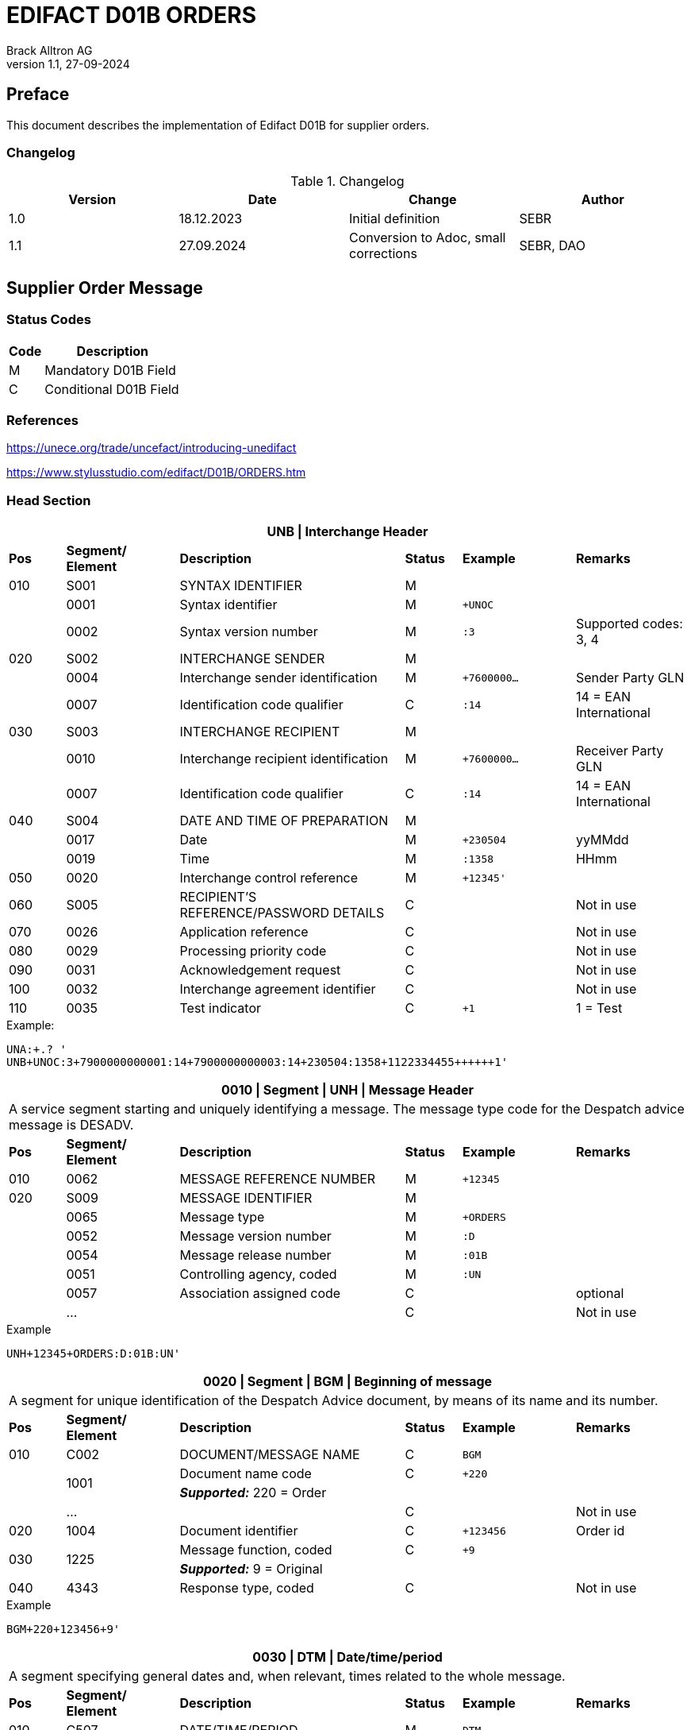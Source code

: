 = EDIFACT D01B ORDERS
Brack Alltron AG
:doctype: book
v1.1, 27-09-2024

[preface]
== Preface

This document describes the implementation of Edifact D01B for supplier orders.

=== Changelog
.Changelog
[width="100%",cols="1,1,1,1",options="header",]
|===
|*Version* |*Date* |*Change* |*Author*
|1.0 |18.12.2023 |Initial definition |SEBR
|1.1 |27.09.2024 |Conversion to Adoc, small corrections |SEBR, DAO
|===

== Supplier Order Message

=== Status Codes

[width="100%",cols="1, 4",options="header",]
|===
|*Code* |*Description*
|M      |Mandatory D01B Field
|C      |Conditional D01B Field
|===

=== References

https://unece.org/trade/uncefact/introducing-unedifact

https://www.stylusstudio.com/edifact/D01B/ORDERS.htm

<<<
=== Head Section

[width="100%",cols="1,2,4,1,2,2",options="header"]
|===
6+|*UNB \| Interchange Header*
|*Pos* |*Segment/
Element* |*Description* |*Status* |*Example* |*Remarks*
|010  |S001 |SYNTAX IDENTIFIER                      |M m|        |
|    ^|0001 |Syntax identifier                      |M m|+UNOC   |
|    ^|0002 |Syntax version number                  |M m|:3      |Supported codes: 3, 4
|020  |S002 |INTERCHANGE SENDER                     |M m|        |
|    ^|0004 |Interchange sender identification      |M m|+7600000… |Sender Party GLN
|    ^|0007 |Identification code qualifier          |C m|:14     |14 = EAN International
|030  |S003 |INTERCHANGE RECIPIENT                  |M m|        |
|    ^|0010 |Interchange recipient identification   |M m|+7600000… |Receiver Party GLN
|    ^|0007 |Identification code qualifier          |C m|:14     |14 = EAN International
|040  |S004 |DATE AND TIME OF PREPARATION           |M m|        |
|    ^|0017 |Date                                   |M m|+230504 |yyMMdd
|    ^|0019 |Time                                   |M m|:1358   |HHmm
|050 ^|0020 |Interchange control reference          |M m|+12345'   |
|060  |S005 |RECIPIENT'S REFERENCE/PASSWORD DETAILS |C m|        |Not in use
|070 ^|0026 |Application reference                  |C m|        |Not in use
|080 ^|0029 |Processing priority code               |C m|        |Not in use
|090 ^|0031 |Acknowledgement request                |C m|        |Not in use
|100 ^|0032 |Interchange agreement identifier       |C m|        |Not in use
|110 ^|0035 |Test indicator                         |C m|+1      |1 = Test
|===

.Example:
----
UNA:+.? '
UNB+UNOC:3+7900000000001:14+7900000000003:14+230504:1358+1122334455++++++1'
----

[width="100%",cols="1,2,4,1,2,2",options="header"]
|===
6+|*0010 \| Segment \| UNH \| Message Header*
6+|A service segment starting and uniquely identifying a message. The message type code for the Despatch advice message is DESADV.
|*Pos* |*Segment/
Element* |*Description*              |*Status* |*Example* |*Remarks*
|010  ^|0062              |MESSAGE REFERENCE NUMBER   |M       m|+12345    |
|020   |S009              |MESSAGE IDENTIFIER         |M       m|          |
|     ^|0065              |Message type               |M       m|+ORDERS   |
|     ^|0052              |Message version number     |M       m|:D        |
|     ^|0054              |Message release number     |M       m|:01B      |
|     ^|0051              |Controlling agency, coded  |M       m|:UN       |
|     ^|0057              |Association assigned code  |C       m|          |optional
|     ^|…                 |                           |C       m|          |Not in use
|===

.Example
[source]
----
UNH+12345+ORDERS:D:01B:UN'
----

[width="100%",cols="1,2,4,1,2,2",options="header"]
|===
6+|*0020 \| Segment \| BGM \| Beginning of message*
6+|A segment for unique identification of the Despatch Advice document, by means of its name and its number.
|*Pos* |*Segment/
Element*     |*Description*    |*Status* |*Example* |*Remarks*
|010         |C002     |DOCUMENT/MESSAGE NAME    |C         m|BGM       |
.2+|     .2+^|1001     |Document name code       |C         m|+220      |
4+|*_Supported:_* 220 = Order
|           ^|…        |                         |C         m|          |Not in use
|020         |1004     |Document identifier      |C         m|+123456   |Order id
.2+|030  .2+^|1225     |Message function, coded  |C         m|+9        |
4+|*_Supported:_* 9 = Original
|040        ^|4343     |Response type, coded     |C         m|          |Not in use
|===

.Example
[source]
----
BGM+220+123456+9'
----

<<<
[width="100%",cols="1,2,4,1,2,2",options="header"]
|===
6+|*0030 \| DTM \| Date/time/period*
6+|A segment specifying general dates and, when relevant, times related to the whole message.
|*Pos* |*Segment/
Element* |*Description*           |*Status*  |*Example* |*Remarks*
|010 |C507 |DATE/TIME/PERIOD                       |M        m|DTM       |
.2+|    .2+^|2005 |Date/time/period qualifier      |M        m|+137      |
4+|*_Supported:_* +
                  137 = Document date +
                  2 = Delivery Date requested

|         ^|2380 |Date/time/period                      |C        m|:20220217  |
.2+|   .2+^|2379 |Date/time/period format qualifier     |C        m|:102       |
4+|*_Supported:_* 102 = CCYYMMDD
|===

.Example:
----
DTM+137:20220217:102'
DTM+2:20220218:102'
----


<<<
==== Segment Group 1
[width="100%",cols="100%",options="header"]
|===
|*0090 \| Segment Group 1 \| References and Dates*
|A group of segments for giving references and where necessary, their dates, relating to the whole message.
|===

[width="100%",cols="1,1,4",options="header"]
|===
3+|*SG1 Used Segment List*
|*Pos* |*Tag* |*Name*
|0100 |RFF |Reference
|===

[width="100%",cols="1,2,4,1,2,2",options="header"]
|===
6+|*0090 \| Segment \| RFF \| Reference*
6+|A segment to specify a reference by its number.
|*Pos*    |*Segment/
Element* |*Description*                            |*Status* |*Example*         |*Remarks*
|010      |C506 |REFERENCE                         |M       m|RFF               |
.2+|  .2+^|1153 |Reference qualifier               |M       m|+ABO              |
4+a| *_Supported codes:_* ABO = = Originator's reference
|        ^|1154 |Reference number                  |C       m|:Testbestellung1' |Order reference by Brack Alltron
|        ^|… | | | |Not in use
|===

.Example:
----
RFF+ABO:Testbestellung1'
----


<<<
==== Segment Group 2
[width="100%",cols="100%",options="header"]
|===
|*0120 \| Segment Group 2 \| Parties*
|A group of segments identifying the parties with associated information.
|===

[width="99%",cols="1,1,4",options="header"]
|===
3+|*SG2 Used Segment List*
|*Pos* |*Tag* |*Name*
|0130  |NAD   |Name (& Address)
|===

[width="100%",cols="1,2,4,1,2,2",options="header"]
|===
6+|*0120 \| Segment \| NAD \| Name and address*
6+|A segment identifying names and addresses of the parties and their functions relevant to the order. Identification of the supplier and buyer parties is mandatory for the order message.
|*Pos*       |*Segment/Element* |*Description*               |*Status*   |*Example* |*Remarks*
.2+|010  .2+^|3035 |Party qualifier                          |M         m|+BY       |
4+|*_Supported codes:_* +
BY = Buyer +
SU = Supplier +
DP = Delivery Party +
IV = Invoice Party
.2+|020        |C082 |PARTY IDENTIFICATION DETAILS           |C         m| |
^|              3039 |Party id. identification               |M         m|+7900000000001        |GLN
|030           |C058 |NAME AND ADDRESS                       |C         m| |
.3+|040        |C080 |PARTY NAME                             |C         m| |
^|              3036 |Party name                             |M         m|+BRACK.CH AG         |Company
^|              3036 |Party name                             |C         m|:Abt. S?+I           |
.3+|050        |C059 |STREET                                 |C         m| |
^|              3042 |Street and number/p.o. box             |M         m|+Hintermättlistr. 3  |Street
^|              3042 |Street and number/p.o. box             |C         m|:Rampe 1             |
|060          ^|3164 |City name                              |C         m|+Mägenwil            |City
|070          ^|3229 |Country sub-entity identification      |C         m| |
|080          ^|3251 |Postcode identification                |C         m|+5506                |PLZ
|090          ^|3207 |Country, coded                         |C         m|+CH                  |
|===

.Example:
----
NAD+BY+7900000000001++BRACK.CH AG:Abt. S?+I+Hintermättlistr. 3:Rampe 1+Mägenwil++5506+CH'
NAD+DP+7900000000002++BRACK.CH AG:Abt. Logistik+Teststrasse 17:Ramps 12+Willisau++6130+CH'
NAD+IV+7900000000001++BRACK.CH AG:Abt. S?+I+Hintermättlistr. 3:Rampe 1+Mägenwil++5506+CH'
NAD+SU+7000000000003++Kreditor 9001:EDI-Division+Teststrasse 2:Rampe 2+Aarau++5000+CH'
----

<<<
=== Segment Group 3
[width="100%",cols="100%",options="header",]
|===
|*0160 \| Segment Group 3 \| References*
|A group of segments specifying the currencies and related dates/periods valid for the whole order.
|===

[width="100%",cols="1,1,4",options="header"]
|===
3+|*SG3 Segment List*
|*Pos* |*Tag* |*Name*
|0170 |RFF |Reference
|===

[width="100%",cols="1,2,4,1,2,2",options="header"]
|===
6+|*0170 \| Segment \| RFF \| References*
6+|A group of segments giving references only relevant to the specified party rather than the whole order.
|*Pos*    |*Segment/Element* |*Description*        |*Status*   |*Example* |*Remarks*
.8+|010      |C506 |REFERENCE                      |M         m|          |
.2+^|         1153 |Reference Code Qualifier       |M         m|+VA       |
4+|                 *_Supported codes:_* VA = Vat registration number
.2+^|         1154 |Reference Identifier           |C         m|:CHE…     |
4+|                 Vat Number or Internal customer Number
^|            1156 |Document line identifier       |C         m|          |Not used
^|            4000 |Reference version identifier   |C         m|          |Not used
^|            1060 |Revision identifier            |C         m|          |Not used
|===

.Example:
----
RFF+VA:CHE-000.100.001 MWST'
RFF+IT:009002'
----

<<<
=== Segment Group 5

[width="100%",cols="100%",options="header",]
|===
|*0220 \| Segment Group 5 \| Contact Details*
|A group of segments giving contact details of the specific person or department within the party identified in the NAD segment.
|===

[width="100%",cols="1,1,4",options="header"]
|===
3+|*SG5 Segment List*
|*Pos* |*Tag* |*Name*
|0230 |CTA |Contact Information
|0240 |COM |Communication contact
|===

[width="100%",cols="1,2,4,1,2,2",options="header"]
|===
6+|*0230 \| Segment \| CTA \| Contact information*
6+|A segment to identify a person or department, and their function, to whom communications should be directed.
|*Pos*       |*Segment/Element* |*Description*        |*Status* |*Example*    |*Remarks*
.2+|010  .2+^|3139 |Contact function code             |C       m|+PD          |
4+|                *_Supported codes:_* +
                   PD = Purchasing contact +
                   OC = Order contact +
                   SU = Supplier Contact
.3+|020     |C056 |DEPARTMENT OR EMPLOYEE DETAILS     |C       m| |
^|           3413 |Department or employee name code   |C       m|+            |empty
^|           3412 |Department or employee name        |C       m|:BRACK.CH AG |Name
|===

[width="100%",cols="1,2,4,1,2,2",options="header"]
|===
6+|*0240 \| Segment \| COM \| Communication information*
6+|A segment to identify a communications type and number for the contact specified in the https://www.stylusstudio.com/edifact/D01B/CTA_.htm[CTA] segment.
|*Pos*     |*Segment/Element* |*Description*                |*Status* |*Example*      |*Remarks*
.4+|010    |C076 |COMMUNICATION CONTACT                     |M       m|               |
^|          3148 |Communication adress identifier           |M       m|+062 000 00 01 |
.2+^|       3155 |Communication address code qualifier      |M       m|:TE            |
4+|              *_Supported codes:_* +
                 TE = Telephone +
                 EM = Email
|===

.Example:
----
CTA+PD+:BRACK.CH AG'
COM+062 000 00 01:TE'
CTA+OC+:Paul Meier'
COM+paul.meier999@brack.ch:EM'
COM+?+41 62 000 00 01:TE'
----

<<<
=== Segment Group 7

[width="100%",cols="100%",options="header",]
|===
|*0290 \| Segment Group 7 \| Currencies*
|A group of segments specifying the currencies and related dates/periods valid for the whole order.
|===

[width="100%",cols="1,1,4",options="header"]
|===
3+|*SG7 Segment List*
|*Pos* |*Tag* |*Name*
|0300 |CUX |Currencies
|===

[width="100%",cols="1,2,4,1,2,2",options="header"]
|===
6+|*0300 \| Segment \| CUX \| Currencies*
6+|A segment identifying the order currency.
|*Pos*       |*Segment/Element* |*Description*       |*Status* |*Example* |*Remarks*
.6+|010      |C504 |CURRENCY DETAILS                 |C        | |
.2+^|         6347 |Currency details qualifier       |M       m|+2 |
4+|                 *_Supported:_* 2 = Reference currency
.2+^|         6345 |Currency, coded                  |C       m|:CHF |
4+|                 *_Supported:_* CHF
^|            6343 |Currency qualifier               |C       m| |Not used
|020         |C504 |CURRENCY DETAILS                 |C       m| |Not used
.2+|030     ^|5402 |Rate of exchange                 |C       m| |Not used
^|            6341 |Currency market exchange, coded  |C       m| |Not used
|===

.Example:
----
CUX+2:CHF:9'
----


<<<
=== Segment Group 8

[width="100%",cols="100%",options="header",]
|===
|*0330 \| Segment Group 8 \| Terms of Payment*
|A segment group specifying the terms of payment and accounting classifications applicable to the entire message.
|===

[width="100%",cols="1,1,4",options="header"]
|===
3+|*SG8 Segment List*
|*Pos* |*Tag* |*Name*
|0340  |PAT |Payment terms basis
|===

[width="100%",cols="1,2,4,1,2,2",options="header"]
|===
6+|*0340 \| Segment \| PAT \| Pament terms basis*
6+|A segment identifying the payment terms and date/time basis.
|*Pos*      |*Segment/Element* |*Description*              |*Status* |*Example* |*Remarks*
|010       ^|4279 |Payment terms type code qualifier       |M       m|1 |
.5+|020     |C110 |PAYMENT TERMS                           |C       m|+ |Not used
^|           4277 |Payment terms description identifier    |C       m| |Not used
^|           1131 |Code list identification code           |C       m| |Not used
^|           3055 |Code list responsible agency code       |C       m| |Not used
^|           4276 |Payment terms description               |C       m| |Not used
.5+|030     |C112 |TERMS/TIME INFORMATION                  |C       m| |
^|           4275 |Time reference code                     |M       m|+5 |Date of Invioce
^|           2009 |Terms time relation code                |C       m|:3 |After Reference
^|           2151 |Period type code                        |C       m|:D |Days
^|           2152 |Period count quantity                   |C       m|:30 |Number of Days
|===

.Example:
----
PAT+1++5:3:D:30'
----

<<<
=== Segment Group 25

[width="100%",cols="100%",options="header",]
|===
|*0920 \| Segment Group 25 \| Rules, Law, Regulation*
|A group of segments identifying any rules, laws or regulations with which the supplier must comply to meet requirements e.g. building regulations, safety requirements, etc.
|===

[width="100%",cols="1,1,4",options="header"]
|===
3+|*SG15 Segment List*
|*Pos* |*Tag* |*Name*
|0930  |RCS |Requirements and Conditions +
             Conditional, only if value for field 7294 is given.
|===

[width="100%",cols="1,2,4,1,2,2",options="header"]
|===
6+|*0930 \| Segment \| RCS \| Requirements and Conditions*
6+|A segment to enable industry or national requirements to be specified.
|*Pos*      |*Segment/Element* |*Description*                      |*Status* |*Example* |*Remarks*
|010       ^|7293 |Sector area identification code qualifier       |M       m|+26 |Purchasing conditions
.5+|020     |C550 |REQUIREMENT/ CONDITION IDENTIFICATION           |C       m| |
^|           7295 |Requirement or condition description identifier |M       m|+11 |Separate procedure
^|           1131 |Code list identification code                   |C       m| |Not used
^|           3055 |Code list responsible agency code               |C       m| |Not used
^|           7294 |Requirement or condition description            |C       m|:OPG |As defined in backend
|030        |1229 |Action request/notification description code    |C       m| |Not used
|040        |2307 |Country name code                               |C       m| |Not used
|===

.Example:
----
RCS+26+11:::OPG'
----

<<<
=== Detail Section
=== Segment Group 28

[width="100%",cols="100%",options="header",]
|===
|*1030 \| Segment Group 28 \| Lines*
|A group of segments providing details of the individual ordered items.
|===

[width="100%",cols="1,1,4",options="header"]
|===
3+|*SG28 Segment List*
|*Pos* |*Tag* |*Name*
|1040   |LIN |Line item
|1050   |PIA |Additional product id
|1080   |QTY |Quantity
|1110   |DTM |Date
|1320   |SG32 |Price details
|===


[width="100%",cols="1,2,4,1,2,2",options="header"]
|===
6+|*1040 \| Segment \| LIN \| Line item*
6+|A segment identifying the line item by the line number and configuration level, and additionally, identifying the product or service ordered.
|*Pos*        |*Segment/Element* |*Description*         |*Status* |*Example* |*Remarks*
|010         ^|1082 |Line item number                   |M     m|+10000 |
|020         ^|1229 |Action request/notification, coded |C       m| |Not used
.4+|030      ^|C212 |ITEM NUMBER IDENTIFICATION         |C       m| |
^|             7140 |Item number                        |C       m|+7612532010634 |EAN
.2+^|          7143 |Item number type, coded            |C       m|:SRV |
4+|*_Provided:_* SRV = EAN.UCC Global Trade Item Number
|040         |C829 |SUB-LINE INFORMATION                |C       m| |Not used
|050        ^|1222 |Configuration level                 |C       m| |Not used
|060        ^|7083 |Configuration, coded                |C       m| |Not used
|===

.Example:
----
LIN+10000++7612532010634:SRV'
----

<<<
[width="100%",cols="1,2,4,1,2,2",options="header"]
|===
6+|*1050 \| Segment \| PIA \| Additional product id*
6+|A segment providing additional identification to the product specified in the LIN segment.
|*Pos*        |*Segment/Element* |*Description*                 |*Status* |*Example* |*Remarks*
.2+|010   .2+^|4347 |Product id. function qualifier             |M       m|+5  |
4+|                  *_Supported:_* 5 = Product identification
.4+|020       |C212 |ITEM NUMBER IDENTIFICATION                 |M       m| |
^|             7140 |Item number                                |C       m|+7741600 |Product number
.2+^|          7143 |Item number type, coded                    |C       m|:SA      |
4+|                  *_Provided codes:_* +
SA = Supplier's item nr +
BP = Buyer's item nr +
MF = Manufacturer's item nr +
SRV = EAN.UCC Global Trade Item Number
|030 |C212 |ITEM NUMBER IDENTIFICATION |C        m| |Not used
|040 |C212 |ITEM NUMBER IDENTIFICATION |C        m| |Not used
|050 |C212 |ITEM NUMBER IDENTIFICATION |C        m| |Not used
|060 |C212 |ITEM NUMBER IDENTIFICATION |C        m| |Not used
|===

.Example:
----
PIA+5+7741600:MF'
PIA+5+7612532010634:SRV'
PIA+5+7741553:SA'
PIA+5+400001:BP'
----

<<<
[width="100%",cols="1,2,4,1,2,2",options="header"]
|===
6+|*1080 \| Segment \| QTY \| Quantity*
6+|A segment identifying the ordered quantity.
|*Pos*    |*Segment/Element* |*Description*         |*Status* |*Example* |*Remarks*
.7+|010   |C186 |QUANTITY DETAILS                   |M        m| |
.2+^|         6063 |Quantity qualifier              |M        m|+21 a|
4+|              *_Supported codes:_* 21 = Ordered quantity
^|            6060 |Quantity                        |M        m|:21 |
.2+^|         6411 |Measure unit qualifier          |C        m|:PCE |
4+|*_Provided:_* PCE = Piece
|===

.Example:
----
QTY+21:7:PCE'
----

[width="100%",cols="1,2,4,1,2,2",options="header"]
|===
6+|*1110 \| Segment \| DTM \| Date & Time*
6+|A segment specifying date/time/period details relating to the line item only.
|*Pos*      |*Segment/Element* |*Description*                        |*Status* |*Example* |*Remarks*
.6+|010     |C507 |DATE/TIME/PERIOD                                  |M        m| |
.2+^|        2005 |Date or time or period function code qualifier    |M        m|+2 |
4+|                *_Provided code:_* 2 = Delivery date/time, requested
^|           2380 |Date or time or period value                      |C        m|:20220218 |Date value
.2+^|        2379 |Date or time or period format code                |C        m|:102 |
4+|*_Provided:_* 102 = CCYYMMDD
|===

.Example:
----
DTM+2:20220218:102'
----

<<<
=== Segment Group 32
[width="100%",cols="100%",options="header",]
|===
|*1320 \| Segment Group 32 \| Price*
|A group of segments identifying the relevant pricing information for the goods or services ordered.
|===

[width="100%",cols="1,1,4",options="header",]
|===
3+|*SG32 Segment List*
|*Pos* |*Tag* |*Name*
|1330 |PRI |Price details +
            3 lines of PRI are provided
|===


[width="100%",cols="1,2,4,1,2,2",options="header"]
|===
6+|*1330 \| Segment \| PRI \| Price details*
6+|A segment to specify the price type and amount.
|*Pos*      |*Segment/Element* |*Description*    |*Status* |*Example* |*Remarks*
.8+|010     |C509 |PRICE INFORMATION             |C         m|        |
.2+^|        5125 |Price qualifier               |M         m|+AAA    |
4+|                *_Provided:_* +
                   AAA = Calculation net +
                   AAB = Calculation gross
^|           5118 |Price                         |C         m|:6.45   |
.2+^|        5375 |Price type code               |C         m|:PE     |
4+|*_Provided:_* +
PE = Per Each +
AQ = As is quantity
.2+^|5387 |Price specification code              |C         m|:AAB    |
4+|*_Provided:_* AAB = Price includes tax
|020 |5213 |Sub-line price change, coded         |C         m|        |Not used
|===

.Example:
----
PRI+AAA:6.45:PE'
PRI+AAB:46.28:AQ:AAB'
PRI+AAA:45.15:AQ'
----

== Summary section

[width="100%",cols="1,2,4,1,2,2",options="header"]
|===
6+|*2330 \| Segment \| UNS \| Section control*
6+|A service segment placed at the start of the summary section to avoid segment collision.
|*Pos*        |*Segment/Element* |*Description*           |*Status* |*Example* |*Remarks*
.2+|010   .2+^|0081 |Section identification               |M       m|+S a|
4+|                   *_Provided:_* S = Detail/summary section separation
|===

.Example:
----
UNS+S'
----

[width="100%",cols="1,2,4,1,2,2",options="header"]
|===
6+|*2330 \| Segment \| MOA \| Monetary Amount*
6+|A segment specifying the summary amount for the allowance or charge.
|*Pos*    |*Segment/Element* |*Description*               |*Status* |*Example* |*Remarks*
.7+|010      |C516 |MONETARY AMOUNT                       |M        m| |
.2+^|         5025 |Monetary amount type code qualifier   |C        m|+79 |
4+|                *_Provided codes:_* +
77 = Invoice amount (incl Vat) +
79 = Total line items amount
^|5004 |Monetary amount                                   |C        m|21115.59 |
^|6345 |Currency identification code                      |C        m| |Not in use
^|6343 |Currency type code qualifier                      |C        m| |Not in use
^|4405 |Status description code                           |C        m| |Not in use
|===

.Example:
----
MOA+77:22739.14'
MOA+79:21115.59'
----

<<<
[width="100%",cols="1,2,4,1,2,2",options="header"]
|===
6+|*2400 \| Segment \| UNT \| Message trailer*
6+|A service segment ending a message, giving the total number of segments in the message and the control reference number of the message.
|*Pos*          |*Segment/Element* |*Description*            |*Status* |*Example* |*Remarks*
|010           ^|0074 |Number of segments in a message       |M       m|+45 |
|020           ^|0062 |Message reference number              |M       m|+1122334455' |Order Id
|===

.Example:
----
UNT+45+1122334455'
----

[width="100%",cols="1,2,4,1,2,2",options="header"]
|===
6+|*UNZ \| Interchange trailer*
6+|To end and check the completeness of an interchange.
|*Pos*  |*Segment/Element* |*Description*     |*Status* |*Example* |*Remarks*
|010   ^|0036 |Interchange control count      |M       m|+1 |
|020   ^|0020 |Interchange control reference  |M       m|+1122334455' |
|===

.Example:
----
UNZ+1+1122334455'
----

== Structure overview
[width="100%",cols="1,1,14,1,1"]
|===
.9+^.^|H +
E +
A +
D +
E +
R

2+a|
----
UNA:+.? '
UNB+UNOC:3+7900000000001:14+7900000000003:14+230504:1358+1122334455++++++1'
UNH+1122334455+ORDERS:D:01B:UN'
BGM+220+1122334455+9'
DTM+137:20220217:102'
DTM+2:20220218:102'
IMD+++:::::de'
----
2+|

2+a|
----
RFF+ABO:Testbestellung1'
----
2+|SG 1

2+a|
----
NAD+BY+7900000000001++BRACK.CH AG+Hintermättlistr. 3+Mägenwil++5506+CH'
----
2+|SG 2

| a|
----
RFF+VA:CHE-000.100.001 MWST'
RFF+IT:009002'
----
|SG 3 .2+|

| a|
----
CTA+PD+:BRACK.CH AG'
COM+062 000 00 01:TE'
CTA+OC+:Paul Meier'
COM+paul.meier999@brack.ch:EM'
COM+?+41 62 000 00 01:TE'
----
|SG 5

2+a|
----
NAD+DP+7900000000002++BRACK.CH AG+Teststrasse 17:Ramps 12+Willisau++6130+CH'
NAD+IV+7900000000001++BRACK.CH AG:Abt.xy+Hintermättlistr. 3+Mägenwil++5506+CH'
NAD+SU+7000000000001++Kreditor 9001:EDI-Division+Teststrasse 2+Aarau++5000+CH'
----
2+| SG 2

2+a|
----
CUX+2:CHF'
----
2+| SG 7

2+a|
----
PAT+1++5:3:D:30'
----
2+| SG 8

2+a|
----
RCS+26+11:::OPG'
----
2+| SG 25



.2+^.^|D +
E +
A +
T +
A +
I +
L

2+a|
----
LIN+10000++7612532010634:SRV'
PIA+5+7741600:MF'
PIA+5+7612532010634:SRV'
PIA+5+7741553:SA'
PIA+5+400001:BP'
QTY+21:7:PCE'
DTM+2:20220218:102'
----
2+| SG 28

| a|
----
PRI+AAA:6.45:PE'
PRI+AAB:46.28:AQ:AAB'
PRI+AAA:45.15:AQ'
----
|SG 32 |

^.^|S +
U +
M +
M +
A +
R +
Y

2+a|
----
UNS+S'
MOA+77:22739.14'
MOA+79:21115.59'
UNT+44+1'
UNZ+1+123456'
----
2+|
|===